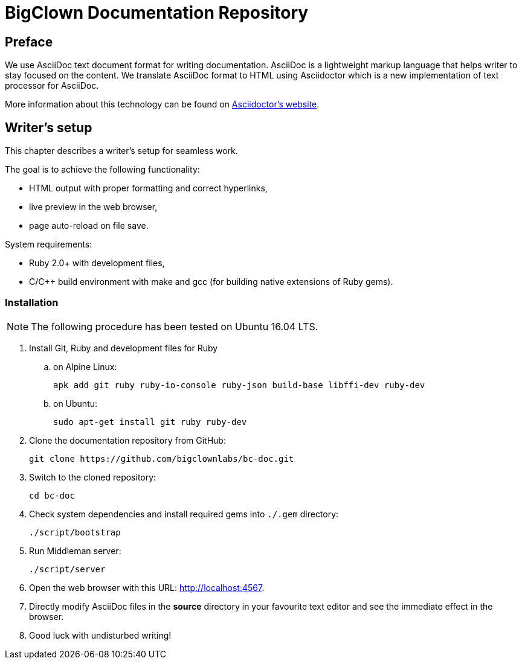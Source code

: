 = BigClown Documentation Repository
:gh-name: bigclownlabs/bc-doc

ifdef::env-github[]
image:https://travis-ci.org/{gh-name}.svg?branch=master["Deploy Status", link="https://travis-ci.org/{gh-name}"]
endif::env-github[]


== Preface

We use AsciiDoc text document format for writing documentation.
AsciiDoc is a lightweight markup language that helps writer to stay focused on the content.
We translate AsciiDoc format to HTML using Asciidoctor which is a new implementation of text processor for AsciiDoc.

More information about this technology can be found on http://asciidoctor.org[Asciidoctor’s website].


== Writer’s setup

This chapter describes a writer’s setup for seamless work.

The goal is to achieve the following functionality:

* HTML output with proper formatting and correct hyperlinks,
* live preview in the web browser,
* page auto-reload on file save.

System requirements:

* Ruby 2.0+ with development files,
* C/C++ build environment with make and gcc (for building native extensions of Ruby gems).


=== Installation

NOTE: The following procedure has been tested on Ubuntu 16.04 LTS.

. Install Git, Ruby and development files for Ruby
[loweralpha]
.. on Alpine Linux:
+
    apk add git ruby ruby-io-console ruby-json build-base libffi-dev ruby-dev

.. on Ubuntu:
+
    sudo apt-get install git ruby ruby-dev

. Clone the documentation repository from GitHub:
+
    git clone https://github.com/bigclownlabs/bc-doc.git

. Switch to the cloned repository:
+
    cd bc-doc

. Check system dependencies and install required gems into `./.gem` directory:
+
    ./script/bootstrap

. Run Middleman server:
+
    ./script/server

. Open the web browser with this URL: http://localhost:4567.

. Directly modify AsciiDoc files in the *source* directory in your favourite text editor and see the immediate effect in the browser.

. Good luck with undisturbed writing!
